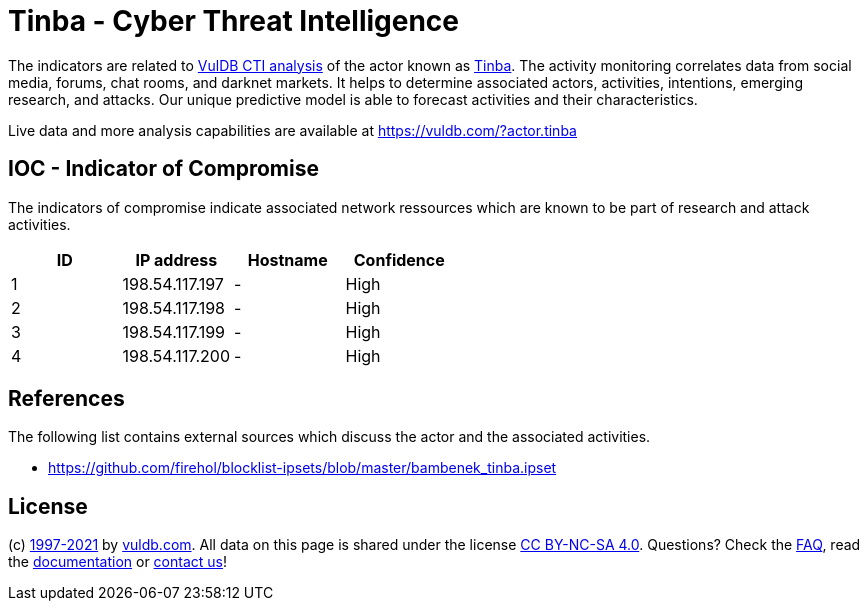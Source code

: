 = Tinba - Cyber Threat Intelligence

The indicators are related to https://vuldb.com/?doc.cti[VulDB CTI analysis] of the actor known as https://vuldb.com/?actor.tinba[Tinba]. The activity monitoring correlates data from social media, forums, chat rooms, and darknet markets. It helps to determine associated actors, activities, intentions, emerging research, and attacks. Our unique predictive model is able to forecast activities and their characteristics.

Live data and more analysis capabilities are available at https://vuldb.com/?actor.tinba

== IOC - Indicator of Compromise

The indicators of compromise indicate associated network ressources which are known to be part of research and attack activities.

[options="header"]
|========================================
|ID|IP address|Hostname|Confidence
|1|198.54.117.197|-|High
|2|198.54.117.198|-|High
|3|198.54.117.199|-|High
|4|198.54.117.200|-|High
|========================================

== References

The following list contains external sources which discuss the actor and the associated activities.

* https://github.com/firehol/blocklist-ipsets/blob/master/bambenek_tinba.ipset

== License

(c) https://vuldb.com/?doc.changelog[1997-2021] by https://vuldb.com/?doc.about[vuldb.com]. All data on this page is shared under the license https://creativecommons.org/licenses/by-nc-sa/4.0/[CC BY-NC-SA 4.0]. Questions? Check the https://vuldb.com/?doc.faq[FAQ], read the https://vuldb.com/?doc[documentation] or https://vuldb.com/?contact[contact us]!
